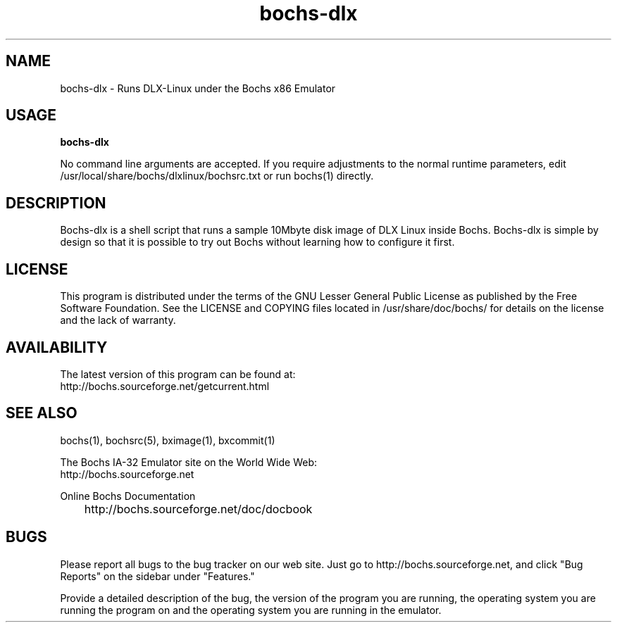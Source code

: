 .\"Document Author:  Timothy R. Butler   -   tbutler@uninetsolutions.com"
.TH bochs-dlx 1 "28 Oct 2012" "bochs-dlx" "The Bochs Project"
.\"SKIP_SECTION"
.SH NAME
bochs-dlx \- Runs DLX-Linux under the Bochs x86 Emulator
.\"SKIP_SECTION"
.SH USAGE
.B bochs-dlx
.LP
No  command line  arguments are accepted. If you  require
adjustments  to  the  normal  runtime  parameters,  edit
/usr/local/share/bochs/dlxlinux/bochsrc.txt or run bochs(1)
directly.
.\"SKIP_SECTION"
.SH DESCRIPTION
.LP
Bochs-dlx
is a shell  script that runs a sample 10Mbyte  disk image
of DLX Linux inside Bochs.  Bochs-dlx is simple by design
so that it is possible to try out Bochs  without learning
how to configure it first.
.\"SKIP_SECTION"
.SH LICENSE
This program  is distributed  under the terms of the  GNU
Lesser General Public License as published  by  the  Free
Software  Foundation.  See the LICENSE and COPYING files located
in /usr/share/doc/bochs/ for details on the license and
the lack of warranty.
.\"SKIP_SECTION"
.SH AVAILABILITY
The latest version of this program can be found at:
        http://bochs.sourceforge.net/getcurrent.html
.\"SKIP_SECTION"
.SH SEE ALSO
bochs(1), bochsrc(5), bximage(1), bxcommit(1)
.PP
.nf
The Bochs IA-32 Emulator site on the World Wide Web:
        http://bochs.sourceforge.net

Online Bochs Documentation
	http://bochs.sourceforge.net/doc/docbook
.fi
.\"SKIP_SECTION"
.SH BUGS
Please  report all  bugs to the bug tracker  on  our  web
site. Just go to http://bochs.sourceforge.net, and click
"Bug Reports" on the sidebar under "Features."
.PP
Provide a detailed description of the bug, the version of
the program you are running, the operating system you are
running the program on  and  the  operating   system  you
are running in the emulator.

